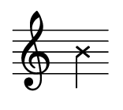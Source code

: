#(set! paper-alist (cons '("mein Format" . (cons (* 0.78 in) (* 0.7
 in))) paper-alist))

\paper { tagline = ##f
#(set-paper-size "mein Format")
}



\score {

\new Staff \with { \remove "Time_signature_engraver" }
 \relative b' { 
  \clef "treble" 
    \xNotesOn b }

}

\version "2.20.0"
